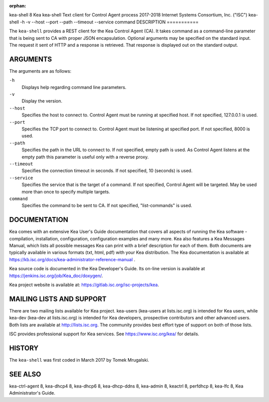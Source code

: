:orphan:

kea-shell
8
Kea
kea-shell
Text client for Control Agent process
2017-2018
Internet Systems Consortium, Inc. ("ISC")
kea-shell
-h
-v
--host
--port
--path
--timeout
--service
command
DESCRIPTION
===========

The ``kea-shell`` provides a REST client for the Kea Control Agent (CA).
It takes command as a command-line parameter that is being sent to CA
with proper JSON encapsulation. Optional arguments may be specified on
the standard input. The request it sent of HTTP and a response is
retrieved. That response is displayed out on the standard output.

ARGUMENTS
=========

The arguments are as follows:

``-h``
   Displays help regarding command line parameters.

``-v``
   Display the version.

``--host``
   Specifies the host to connect to. Control Agent must be running at
   specified host. If not specified, 127.0.0.1 is used.

``--port``
   Specifies the TCP port to connect to. Control Agent must be listening
   at specified port. If not specified, 8000 is used.

``--path``
   Specifies the path in the URL to connect to. If not specified, empty
   path is used. As Control Agent listens at the empty path this
   parameter is useful only with a reverse proxy.

``--timeout``
   Specifies the connection timeout in seconds. If not specified, 10
   (seconds) is used.

``--service``
   Specifies the service that is the target of a command. If not
   specified, Control Agent will be targeted. May be used more than once
   to specify multiple targets.

``command``
   Specifies the command to be sent to CA. If not specified,
   "list-commands" is used.

DOCUMENTATION
=============

Kea comes with an extensive Kea User's Guide documentation that covers
all aspects of running the Kea software - compilation, installation,
configuration, configuration examples and many more. Kea also features a
Kea Messages Manual, which lists all possible messages Kea can print
with a brief description for each of them. Both documents are typically
available in various formats (txt, html, pdf) with your Kea
distribution. The Kea documentation is available at
https://kb.isc.org/docs/kea-administrator-reference-manual .

Kea source code is documented in the Kea Developer's Guide. Its on-line
version is available at https://jenkins.isc.org/job/Kea_doc/doxygen/.

Kea project website is available at:
https://gitlab.isc.org/isc-projects/kea.

MAILING LISTS AND SUPPORT
=========================

There are two mailing lists available for Kea project. kea-users
(kea-users at lists.isc.org) is intended for Kea users, while kea-dev
(kea-dev at lists.isc.org) is intended for Kea developers, prospective
contributors and other advanced users. Both lists are available at
http://lists.isc.org. The community provides best effort type of support
on both of those lists.

ISC provides professional support for Kea services. See
https://www.isc.org/kea/ for details.

HISTORY
=======

The ``kea-shell`` was first coded in March 2017 by Tomek Mrugalski.

SEE ALSO
========

kea-ctrl-agent 8, kea-dhcp4 8, kea-dhcp6 8, kea-dhcp-ddns 8, kea-admin
8, keactrl 8, perfdhcp 8, kea-lfc 8, Kea Administrator's Guide.
